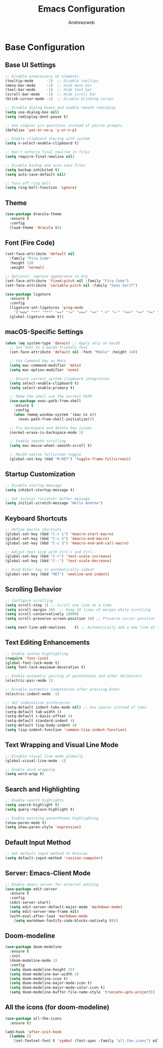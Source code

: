 #+TITLE: Emacs Configuration
#+AUTHOR: Andrewzweb
#+EMAIL: andrewzweb@gmail.com
#+STARTUP: content

* Base Configuration
:PROPERTIES:
:ID:       9d67bb17-baaa-45f4-8beb-526e8dd7aad4
:END:
** Base UI Settings
:PROPERTIES:
:ID:       b8257ca1-ae74-4f9f-b215-45f7c8e7e09c
:END:

#+BEGIN_SRC emacs-lisp
;; Disable unnecessary UI elements
(tooltip-mode      -1)  ;; Disable tooltips
(menu-bar-mode     -1)  ;; Hide menu bar
(tool-bar-mode     -1)  ;; Hide tool bar
(scroll-bar-mode   -1)  ;; Hide scroll bar
(blink-cursor-mode -1)  ;; Disable blinking cursor

;; Disable dialog boxes and enable smooth redisplay
(setq use-dialog-box nil)
(setq redisplay-dont-pause t)

;; Use simpler y/n questions instead of yes/no prompts
(defalias 'yes-or-no-p 'y-or-n-p)

;; Enable clipboard sharing with system
(setq x-select-enable-clipboard t)

;; Don't enforce final newline in files
(setq require-final-newline nil)

;; Disable backup and auto-save files
(setq backup-inhibited t)
(setq auto-save-default nil)

;; Turn off ring bell
(setq ring-bell-function 'ignore)
#+END_SRC

** Theme
:PROPERTIES:
:ID:       98998ce9-5a8c-45f4-9079-7190124a0f28
:END:

#+BEGIN_SRC emacs-lisp
(use-package dracula-theme
  :ensure t
  :config
  (load-theme 'dracula t))
#+END_SRC

** Font (Fire Code)
:PROPERTIES:
:ID:       81b668ed-c630-4ade-9992-d042766c701c
:END:

#+BEGIN_SRC emacs-lisp
(set-face-attribute 'default nil
  :family "Fira Code"
  :height 120
  :weight 'normal)

;; Optional: improve appearance in Org
(set-face-attribute 'fixed-pitch nil :family "Fira Code")
(set-face-attribute 'variable-pitch nil :family "Sans Serif")
#+END_SRC

#+RESULTS:

#+BEGIN_SRC emacs-lisp
(use-package ligature
  :ensure t
  :config
  (ligature-set-ligatures 'prog-mode
    '("www" "**" "***" "==" "!=" "===" "=>" "->" "<-" "<=>" "<=" ">=" "&&" "||" "::"))
  (global-ligature-mode t))
#+END_SRC

#+RESULTS:
: t

** macOS-Specific Settings
:PROPERTIES:
:ID:       697fe8ea-f595-4596-af9a-59933008b49a
:END:
#+BEGIN_SRC emacs-lisp
(when (eq system-type 'darwin) ;; Apply only on macOS
  ;; Set font to a macOS-friendly font
  (set-face-attribute 'default nil :font "Menlo" :height 140)

  ;; Use Command key as Meta
  (setq mac-command-modifier 'meta)
  (setq mac-option-modifier 'none)

  ;; Ensure correct system clipboard integration
  (setq select-enable-clipboard t)
  (setq select-enable-primary t)

  ;; Make the shell use the correct PATH
  (use-package exec-path-from-shell
    :ensure t
    :config
    (when (memq window-system '(mac ns x))
      (exec-path-from-shell-initialize)))

  ;; Fix backspace and delete key issues
  (normal-erase-is-backspace-mode 1)

  ;; Enable smooth scrolling
  (setq mac-mouse-wheel-smooth-scroll t)

  ;; MacOS-native fullscreen toggle
  (global-set-key (kbd "M-RET") 'toggle-frame-fullscreen))
#+END_SRC

** Startup Customization
:PROPERTIES:
:ID:       43571981-7768-402a-8b84-39f708ca8272
:END:
#+BEGIN_SRC emacs-lisp
;; Disable startup message
(setq inhibit-startup-message t)

;; Set initial *scratch* buffer message
(setq initial-scratch-message "Hello Andrew")
#+END_SRC

** Keyboard Shortcuts
:PROPERTIES:
:ID:       3bbd5bef-391d-46eb-baa8-d806fd5b37a7
:END:
#+BEGIN_SRC emacs-lisp
;; Define macros shortcuts
(global-set-key (kbd "C-c 1") 'kmacro-start-macro)
(global-set-key (kbd "C-c 2") 'kmacro-end-macro)
(global-set-key (kbd "C-c 3") 'kmacro-end-and-call-macro)

;; Adjust text size with Ctrl-+ and Ctrl--
(global-set-key (kbd "C-+") 'text-scale-increase)  
(global-set-key (kbd "C--") 'text-scale-decrease)

;; Bind Enter key to automatically indent
(global-set-key (kbd "RET") 'newline-and-indent)
#+END_SRC

** Scrolling Behavior
:PROPERTIES:
:ID:       e3d10e98-8a3b-4928-8f1f-5fbdc5d6b35c
:END:
#+BEGIN_SRC emacs-lisp
;; Configure scrolling
(setq scroll-step 1) ;; Scroll one line at a time
(setq scroll-margin 10)  ;; Keep 10 lines of margin while scrolling
(setq scroll-conservatively 10000)
(setq scroll-preserve-screen-position 10) ;; Preserve cursor position

(setq next-line-add-newlines    t) ;; Automatically add a new line at the end of the file
#+END_SRC

** Text Editing Enhancements
:PROPERTIES:
:ID:       226a33be-8da2-499a-b2a1-5a14ffb5520c
:END:
#+BEGIN_SRC emacs-lisp
;; Enable syntax highlighting
(require 'font-lock)
(global-font-lock-mode t)
(setq font-lock-maximum-decoration t)

;; Enable automatic pairing of parentheses and other delimiters
(electric-pair-mode 1)

;; Disable automatic indentation after pressing Enter
(electric-indent-mode -1)

;; Set indentation preferences
(setq-default indent-tabs-mode nil) ;; Use spaces instead of tabs
(setq-default tab-width 4)
(setq-default c-basic-offset 4)
(setq-default standard-indent 4)
(setq-default lisp-body-indent 4)
(setq lisp-indent-function 'common-lisp-indent-function)
#+END_SRC

** Text Wrapping and Visual Line Mode
:PROPERTIES:
:ID:       1b24eda1-6462-4b86-bb80-91fcdda07b97
:END:
#+BEGIN_SRC emacs-lisp
;; Disable visual line mode globally
(global-visual-line-mode -1)

;; Enable word wrapping
(setq word-wrap t)

#+END_SRC

** Search and Highlighting
:PROPERTIES:
:ID:       c9022ff7-e4e4-4824-89be-fb4b3c5ee01a
:END:
#+BEGIN_SRC emacs-lisp
;; Enable search highlights
(setq search-highlight t)
(setq query-replace-highlight t)

;; Enable matching parentheses highlighting
(show-paren-mode t)
(setq show-paren-style 'expression)
#+END_SRC

** Default Input Method
:PROPERTIES:
:ID:       c5f95c4d-b156-4b81-b4a6-bdbbd3a160b9
:END:
#+BEGIN_SRC emacs-lisp
;; Set default input method to Russian
(setq default-input-method 'russian-computer)
#+END_SRC

** Server: Emacs-Client Mode
:PROPERTIES:
:ID:       b82c61b0-9021-4c49-ae85-3b038304f654
:END:

#+BEGIN_SRC emacs-lisp
;; Enable emacs server for external editing
(use-package edit-server
  :ensure t
  :config
  (edit-server-start)
  (setq edit-server-default-major-mode 'markdown-mode)
  (setq edit-server-new-frame nil)
  (with-eval-after-load 'markdown-mode
    (setq markdown-fontify-code-blocks-natively t)))
#+END_SRC

** Doom-modeline
:PROPERTIES:
:ID:       56361aea-210d-4ce3-a92f-8694a5469191
:END:

#+BEGIN_SRC emacs-lisp
(use-package doom-modeline
  :ensure t
  :init
  (doom-modeline-mode 1)
  :config
  (setq doom-modeline-height 25)
  (setq doom-modeline-bar-width 3)
  (setq doom-modeline-icon t)
  (setq doom-modeline-major-mode-icon t)
  (setq doom-modeline-major-mode-color-icon t)
  (setq doom-modeline-buffer-file-name-style 'truncate-upto-project))
#+END_SRC

#+RESULTS:
: t

** All the icons (for doom-modeline)
:PROPERTIES:
:ID:       6c931383-b746-4575-b404-f46e04ba0951
:END:

#+BEGIN_SRC emacs-lisp
(use-package all-the-icons
  :ensure t)

(add-hook 'after-init-hook
  (lambda ()
    (set-fontset-font t 'symbol (font-spec :family "all-the-icons") nil 'append)))
#+END_SRC

